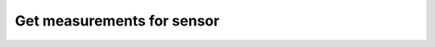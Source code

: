 Get measurements for sensor
~~~~~~~~~~~~~~~~~~~~~~~~~~~

.. http:get:: /api/v1/sensors/(id)/measurements

    **Request**:

    .. sourcecode:: http

        GET /api/v1/sensors/5ab8b113fc10152c70cdeb65/measurements HTTP/1.1
        Host: staging.sensorlab.io
        Accept: application/json

    **Success response**:

    .. sourcecode:: http

        HTTP/1.1 200 OK
        Content-Type: text/javascript

        {
            "result": [
                {
                    "id": "5ab8d7effa631a239c2b1a58",
                    "sensor": "5ab8b113fc10152c70cdeb65",
                    "type": "CZE",
                    "value": [
                        2.718,
                        6.263,
                        5.205
                    ],
                    "received": "2017-05-27T06:46:55.733Z",
                    "created": "2018-03-26T11:22:23.812Z",
                    "measurementgroup": "072b5d22-33d0-41e2-899f-a7c296f04edd"
                },
                {
                    "id": "5ab8d7effa631a239c2b1b6d",
                    "sensor": "5ab8b113fc10152c70cdeb65",
                    "type": "VJK",
                    "value": [
                        7.953,
                        7.688,
                        1.196
                    ],
                    "received": "2018-01-12T09:31:19.804Z",
                    "created": "2018-03-26T11:22:23.839Z",
                    "measurementgroup": "a0364248-e200-4f13-a5d0-29637f882b40"
                },
            ],
            "count": 5,
            "pages": 1
        }

    **Unauthorized response**

    .. sourcecode:: http

        HTTP/1.1 401 Unauthorized
        Content-Type: text/plain

        Unauthorized

    :query page: used for pagination. Default is 1.
    :query type: filter by type.
    :reqheader Authorization: Bearer token from authentication.
    :reqheader Content-Type: application/json
    :statuscode 200: No errors, will return result with sensors list.
    :statuscode 401: User is not authorized - token is incorrect or outdated.